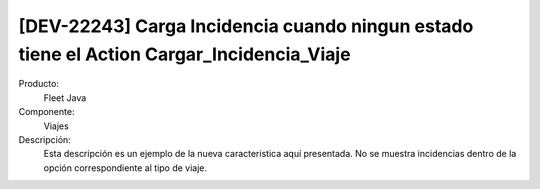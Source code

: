 [DEV-22243] Carga Incidencia cuando ningun estado tiene el Action Cargar_Incidencia_Viaje
-----------------------------------------------------------------------------------------

Producto:
   Fleet Java

Componente: 
   Viajes

Descripción: 
  Esta descripción es un ejemplo de la nueva caracteristica aquí presentada.
  No se muestra incidencias dentro de la opción correspondiente al tipo de viaje.


.. versionadded:: 10.220.0.0.-LTS
